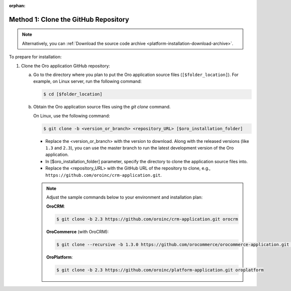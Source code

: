 :orphan:

Method 1: Clone the GitHub Repository
^^^^^^^^^^^^^^^^^^^^^^^^^^^^^^^^^^^^^

.. begin_install_git_clone

.. note:: Alternatively, you can :ref:`Download the source code archive <platform-installation-download-archive>`.

To prepare for installation:

1. Clone the Oro application GitHub repository:

   a) Go to the directory where you plan to put the Oro application source files (``[$folder_location]``). For example, on Linux server, run the following command:

      .. code-block:: bash

         $ cd [$folder_location]

   #) Obtain the Oro application source files using the *git clone* command.

      On Linux, use the following command:

      .. code-block:: bash

         $ git clone -b <version_or_branch> <repository_URL> [$oro_installation_folder]

      * Replace the <version_or_branch> with the version to download. Along with the released versions (like ``1.3`` and ``2.3``), you can use the master branch to run the latest development version of the Oro application.

      * In [$oro_installation_folder] parameter, specify the directory to clone the application source files into.

      * Replace the <repository_URL> with the GitHub URL of the repository to clone, e.g., ``https://github.com/oroinc/crm-application.git``.

      .. note::

         Adjust the sample commands below to your environment and installation plan:

         **OroCRM**:

         .. code-block:: bash

            $ git clone -b 2.3 https://github.com/oroinc/crm-application.git orocrm

         **OroCommerce** (with OroCRM):

         .. code-block:: bash

            $ git clone --recursive -b 1.3.0 https://github.com/orocommerce/orocommerce-application.git orocommerce

         **OroPlatform**:

         .. code-block:: bash

            $ git clone -b 2.3 https://github.com/oroinc/platform-application.git oroplatform
